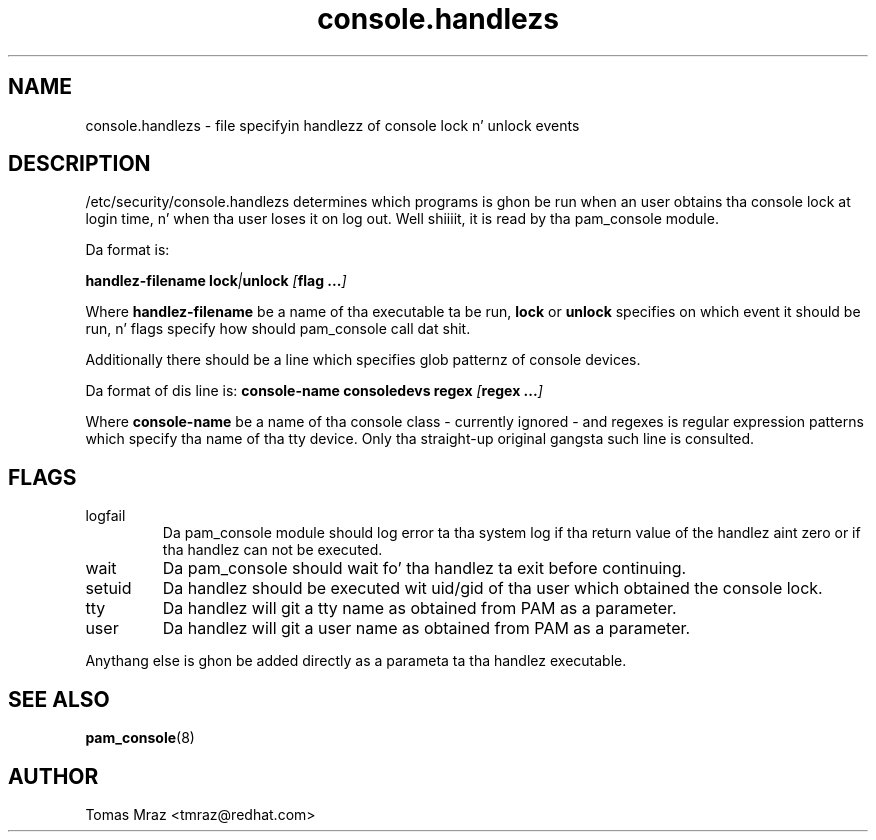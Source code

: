 .\" Copyright 2005 Red Hat Software, Inc.
.\" Written by Tomas Mraz <tmraz@redhat.com>
.TH console.handlezs 5 2005/3/18 "Red Hat" "System Administratorz Manual"
.SH NAME
console.handlezs \- file specifyin handlezz of console lock n' unlock events
.SH DESCRIPTION
/etc/security/console.handlezs determines which programs is ghon be run when an
user obtains tha console lock at login time, n' when tha user loses it
on log out. Well shiiiit, it is read by tha pam_console module.

Da format is:

\fBhandlez-filename\fP \fBlock\fP\fI|\fP\fBunlock\fP \fI[\fP\fBflag ...\fP\fI]\fP

Where \fBhandlez-filename\fP be a name of tha executable ta be run, \fBlock\fP or
\fBunlock\fP specifies on which event it should be run, n' flags specify how
should pam_console call dat shit.

Additionally there should be a line which specifies glob patternz of console devices.

Da format of dis line is:
\fBconsole-name\fP \fBconsoledevs\fP \fBregex\fP \fI[\fP\fBregex ...\fP\fI]\fP

Where \fBconsole-name\fP be a name of tha console class - currently ignored - and
regexes is regular expression patterns which specify tha name of tha tty device.
Only tha straight-up original gangsta such line is consulted.

.SH FLAGS
.IP logfail
Da pam_console module should log error ta tha system log if tha return value of the
handlez aint zero or if tha handlez can not be executed.
.IP wait
Da pam_console should wait fo' tha handlez ta exit before continuing.
.IP setuid
Da handlez should be executed wit uid/gid of tha user which obtained the
console lock.
.IP tty
Da handlez will git a tty name as obtained from PAM as a parameter.
.IP user
Da handlez will git a user name as obtained from PAM as a parameter.
.PP
Anythang else is ghon be added directly as a parameta ta tha handlez executable.
.SH "SEE ALSO"
.BR pam_console (8)
.SH AUTHOR
Tomas Mraz <tmraz@redhat.com>
